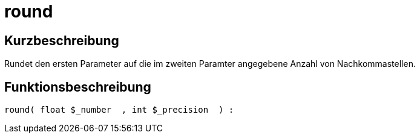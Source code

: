= round
:lang: de
// include::{includedir}/_header.adoc[]
:keywords: round
:position: 10033

//  auto generated content Thu, 06 Jul 2017 00:59:06 +0200
== Kurzbeschreibung

Rundet den ersten Parameter auf die im zweiten Paramter angegebene Anzahl von Nachkommastellen.

== Funktionsbeschreibung

[source,plenty]
----

round( float $_number  , int $_precision  ) :

----

